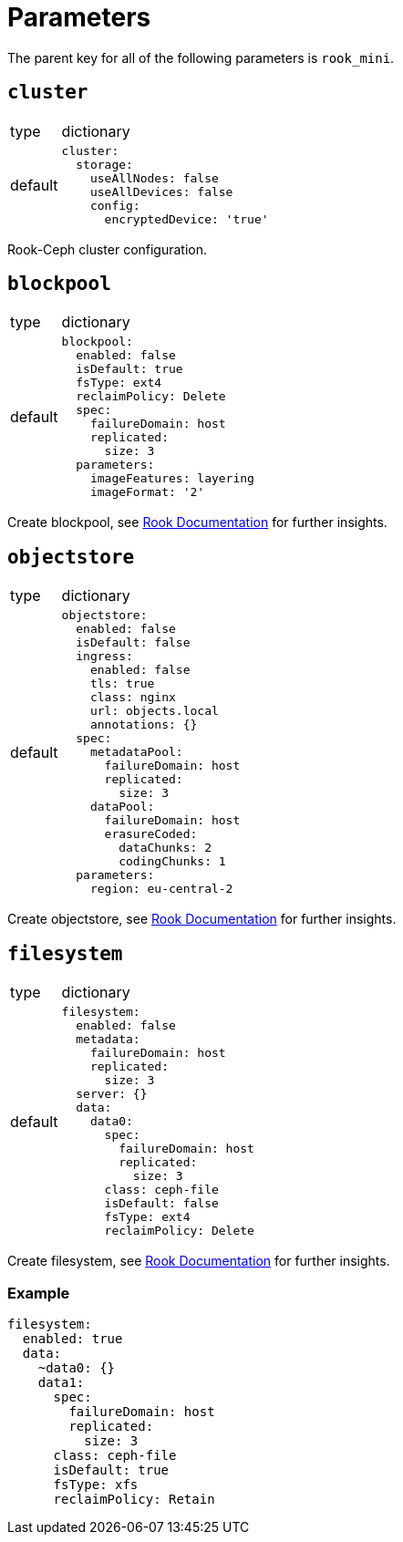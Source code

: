 = Parameters

The parent key for all of the following parameters is `rook_mini`.

== `cluster`

[horizontal]
type:: dictionary
default::
+
[source, yaml]
----
cluster:
  storage:
    useAllNodes: false
    useAllDevices: false
    config:
      encryptedDevice: 'true'
----

Rook-Ceph cluster configuration.

== `blockpool`

[horizontal]
type:: dictionary
default::
+
[source, yaml]
----
blockpool:
  enabled: false
  isDefault: true
  fsType: ext4
  reclaimPolicy: Delete
  spec:
    failureDomain: host
    replicated:
      size: 3
  parameters:
    imageFeatures: layering
    imageFormat: '2'
----

Create blockpool, see https://rook.io/docs/rook/latest-release/Getting-Started/example-configurations/#block-devices[Rook Documentation] for further insights.

== `objectstore`

[horizontal]
type:: dictionary
default::
+
[source, yaml]
----
objectstore:
  enabled: false
  isDefault: false
  ingress:
    enabled: false
    tls: true
    class: nginx
    url: objects.local
    annotations: {}
  spec:
    metadataPool:
      failureDomain: host
      replicated:
        size: 3
    dataPool:
      failureDomain: host
      erasureCoded:
        dataChunks: 2
        codingChunks: 1
  parameters:
    region: eu-central-2
----

Create objectstore, see https://rook.io/docs/rook/latest-release/Getting-Started/example-configurations/#object-storage[Rook Documentation] for further insights.

== `filesystem`

[horizontal]
type:: dictionary
default::
+
[source, yaml]
----
filesystem:
  enabled: false
  metadata:
    failureDomain: host
    replicated:
      size: 3
  server: {}
  data:
    data0:
      spec:
        failureDomain: host
        replicated:
          size: 3
      class: ceph-file
      isDefault: false
      fsType: ext4
      reclaimPolicy: Delete
----

Create filesystem, see https://rook.io/docs/rook/latest-release/Getting-Started/example-configurations/#shared-filesystem[Rook Documentation] for further insights.


=== Example

[source, yaml]
----
filesystem:
  enabled: true
  data:
    ~data0: {}
    data1:
      spec:
        failureDomain: host
        replicated:
          size: 3
      class: ceph-file
      isDefault: true
      fsType: xfs
      reclaimPolicy: Retain
----
